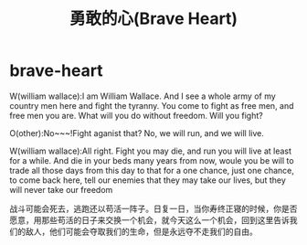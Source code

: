 * brave-heart
#+TITLE: 勇敢的心(Brave Heart)
W(william wallace):I am William Wallace. And I see a whole army of my country men here and fight the tyranny. You come to fight as free men, and free men you are. What will you do without freedom. Will you fight?

O(other):No~~~!Fight aganist that? No, we will run, and we will live.

W(william wallace):All right. Fight you may die, and run you will live at least for a while. And die in your beds many years from now, woule you be will to trade all those days from this day to that for a one chance, just one chance, to come back here, tell our enemies that they may take our lives, but they will never take our freedom

战斗可能会死去，逃跑还以苟活一阵子。日复一日，当你寿终正寝的时候，你是否愿意，用那些苟活的日子来交换一个机会，就今天这么一个机会，回到这里告诉我们的敌人，他们可能会夺取我们的生命，但是永远夺不走我们的自由。

